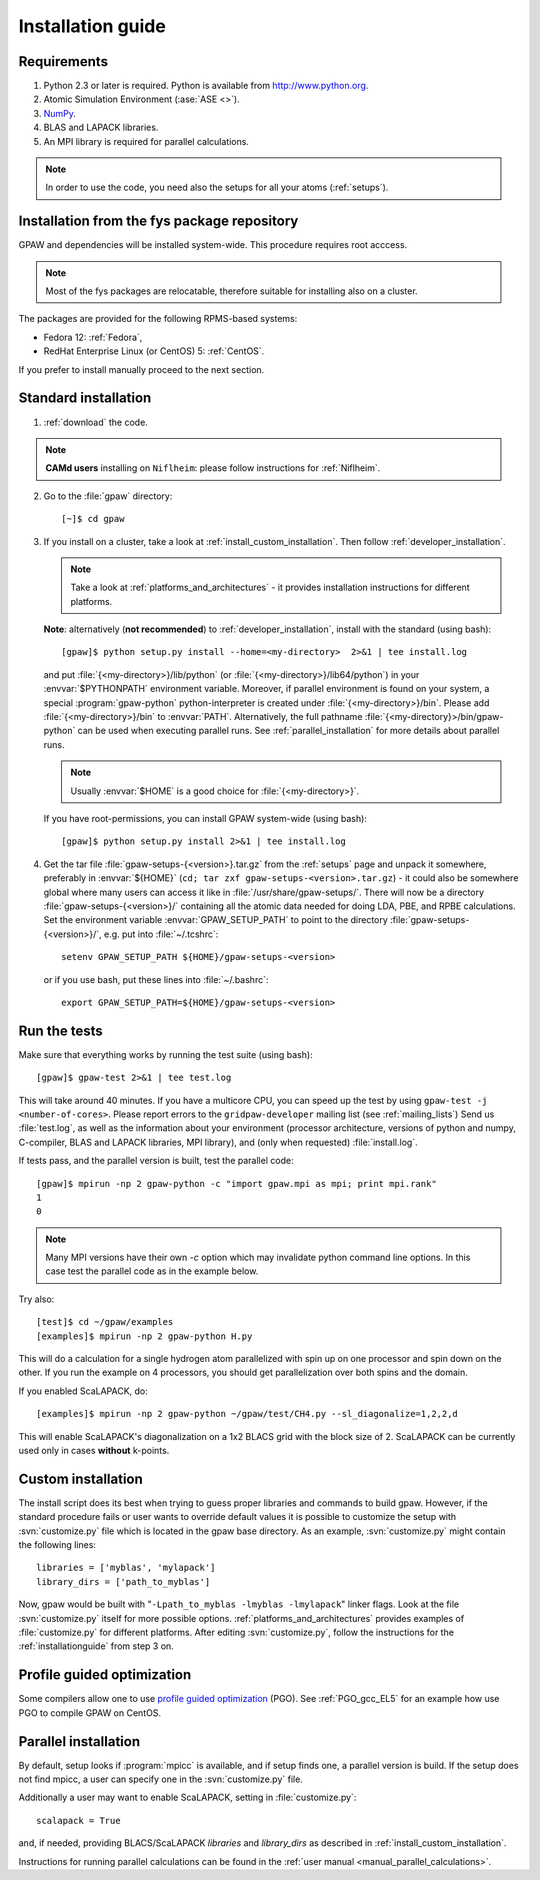 .. _installationguide:

==================
Installation guide
==================

Requirements
============

1) Python 2.3 or later is required.  Python is available from http://www.python.org.

2) Atomic Simulation Environment (:ase:`ASE <>`).

3) NumPy_.

4) BLAS and LAPACK libraries.

5) An MPI library is required for parallel calculations.

.. note::

   In order to use the code, you need also the setups for all your atoms (:ref:`setups`).

.. _NumPy: http://www.scipy.org/NumPy

Installation from the fys package repository
============================================

GPAW and dependencies will be installed system-wide. This procedure requires root acccess.

.. note::

   Most of the fys packages are relocatable, therefore suitable for installing also on a cluster.

The packages are provided for the following RPMS-based systems:

- Fedora 12: :ref:`Fedora`,

- RedHat Enterprise Linux (or CentOS) 5: :ref:`CentOS`.

If you prefer to install manually proceed to the next section.

Standard installation
=====================

1) :ref:`download` the code.

.. note::

   **CAMd users** installing on ``Niflheim``: please follow instructions for :ref:`Niflheim`.

2) Go to the :file:`gpaw` directory::

     [~]$ cd gpaw

3) If you install on a cluster,
   take a look at :ref:`install_custom_installation`.
   Then follow :ref:`developer_installation`.

   .. note::

       Take a look at :ref:`platforms_and_architectures` - it provides
       installation instructions for different platforms.

   **Note**: alternatively (**not recommended**) to
   :ref:`developer_installation`, install with the standard (using bash)::

     [gpaw]$ python setup.py install --home=<my-directory>  2>&1 | tee install.log

   and put :file:`{<my-directory>}/lib/python` (or
   :file:`{<my-directory>}/lib64/python`) in your :envvar:`$PYTHONPATH` 
   environment variable.  Moreover, if parallel environment is found on your system,
   a special :program:`gpaw-python` python-interpreter is created under
   :file:`{<my-directory>}/bin`. Please add
   :file:`{<my-directory>}/bin` to :envvar:`PATH`. Alternatively, the full pathname
   :file:`{<my-directory}>/bin/gpaw-python` can be used when executing
   parallel runs. See :ref:`parallel_installation` for more details about
   parallel runs.

   .. note::

     Usually :envvar:`$HOME` is a good choice for :file:`{<my-directory>}`.

   If you have root-permissions, you can install GPAW system-wide (using bash)::

     [gpaw]$ python setup.py install 2>&1 | tee install.log

4) Get the tar file :file:`gpaw-setups-{<version>}.tar.gz` from the 
   :ref:`setups` page
   and unpack it somewhere, preferably in :envvar:`${HOME}`
   (``cd; tar zxf gpaw-setups-<version>.tar.gz``) - it could
   also be somewhere global where
   many users can access it like in :file:`/usr/share/gpaw-setups/`.  There will
   now be a directory :file:`gpaw-setups-{<version>}/` containing all the
   atomic data needed for doing LDA, PBE, and RPBE calculations.  Set the
   environment variable :envvar:`GPAW_SETUP_PATH` to point to the directory
   :file:`gpaw-setups-{<version>}/`, e.g. put into :file:`~/.tcshrc`::

    setenv GPAW_SETUP_PATH ${HOME}/gpaw-setups-<version>

   or if you use bash, put these lines into :file:`~/.bashrc`::

    export GPAW_SETUP_PATH=${HOME}/gpaw-setups-<version>

.. _running_tests:

Run the tests
=============

Make sure that everything works by running the test suite (using bash)::

  [gpaw]$ gpaw-test 2>&1 | tee test.log

This will take around 40 minutes.  If you have a multicore CPU, you
can speed up the test by using ``gpaw-test -j <number-of-cores>``.
Please report errors to the ``gridpaw-developer`` mailing list (see
:ref:`mailing_lists`) Send us :file:`test.log`, as well as the
information about your environment (processor architecture, versions
of python and numpy, C-compiler, BLAS and LAPACK libraries, MPI
library), and (only when requested) :file:`install.log`.

If tests pass, and the parallel version is built, test the parallel code::

  [gpaw]$ mpirun -np 2 gpaw-python -c "import gpaw.mpi as mpi; print mpi.rank"
  1
  0

.. note::

   Many MPI versions have their own `-c` option which may
   invalidate python command line options. In this case
   test the parallel code as in the example below.

Try also::

  [test]$ cd ~/gpaw/examples
  [examples]$ mpirun -np 2 gpaw-python H.py

This will do a calculation for a single hydrogen atom parallelized
with spin up on one processor and spin down on the other.  If you run
the example on 4 processors, you should get parallelization over both
spins and the domain.

If you enabled ScaLAPACK, do::

  [examples]$ mpirun -np 2 gpaw-python ~/gpaw/test/CH4.py --sl_diagonalize=1,2,2,d

This will enable ScaLAPACK's diagonalization on a 1x2 BLACS grid
with the block size of 2. ScaLAPACK can be currently used
only in cases **without** k-points.

.. _install_custom_installation:

Custom installation
===================

The install script does its best when trying to guess proper libraries
and commands to build gpaw. However, if the standard procedure fails
or user wants to override default values it is possible to customize
the setup with :svn:`customize.py` file which is located in the gpaw base
directory. As an example, :svn:`customize.py` might contain the following
lines::

  libraries = ['myblas', 'mylapack']
  library_dirs = ['path_to_myblas']

Now, gpaw would be built with "``-Lpath_to_myblas -lmyblas
-lmylapack``" linker flags. Look at the file :svn:`customize.py`
itself for more possible options.  :ref:`platforms_and_architectures`
provides examples of :file:`customize.py` for different platforms.
After editing :svn:`customize.py`, follow the instructions for the
:ref:`installationguide` from step 3 on.

.. _PGO:

Profile guided optimization
===========================

Some compilers allow one to use
`profile guided optimization <http://en.wikipedia.org/wiki/Profile-guided_optimization>`_ (PGO).
See :ref:`PGO_gcc_EL5` for an example how use PGO to compile GPAW on CentOS.

.. _parallel_installation:

Parallel installation
=====================

By default, setup looks if :program:`mpicc` is available, and if setup
finds one, a parallel version is build. If the setup does not find
mpicc, a user can specify one in the :svn:`customize.py` file.

Additionally a user may want to enable ScaLAPACK, setting in
:file:`customize.py`::

 scalapack = True

and, if needed, providing BLACS/ScaLAPACK `libraries` and `library_dirs`
as described in :ref:`install_custom_installation`.

Instructions for running parallel calculations can be found in the
:ref:`user manual <manual_parallel_calculations>`.
